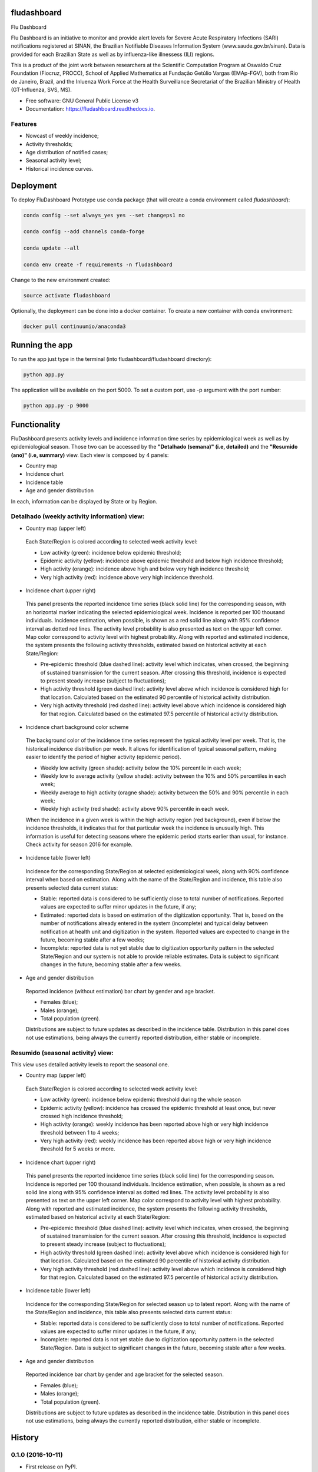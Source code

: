============
fludashboard
============

.. image:: https://img.shields.io/pypi/v/fludashboard.svg
        :target: https://pypi.python.org/pypi/fludashboard

.. image:: https://img.shields.io/travis/FluVigilanciaBR/fludashboard.svg
        :target: https://travis-ci.org/FluVigilanciaBR/fludashboard

.. image:: https://readthedocs.org/projects/fludashboard/badge/?version=latest
        :target: https://fludashboard.readthedocs.io/en/latest/?badge=latest
        :alt: Documentation Status

.. image:: https://pyup.io/repos/github/FluVigilanciaBR/fludashboard/shield.svg
     :target: https://pyup.io/repos/github/FluVigilanciaBR/fludashboard/
     :alt: Updates


Flu Dashboard

Flu Dashboard is an initiative to monitor and provide alert levels for Severe Acute Respiratory Infections (SARI)
notifications registered at SINAN, the Brazilian Notifiable Diseases Information System (www.saude.gov.br/sinan).
Data is provided for each Brazilian State as well as by influenza-like illnessess (ILI) regions.

This is a product of the joint work between researchers at the Scientific Computation Program at Oswaldo Cruz
Foundation (Fiocruz, PROCC), School of Applied Mathematics at Fundação Getúlio Vargas (EMAp-FGV), both from Rio de
Janeiro, Brazil, and the Inluenza Work Force at the Health Surveillance Secretariat of the Brazilian Ministry of
Health (GT-Influenza, SVS, MS).

* Free software: GNU General Public License v3
* Documentation: https://fludashboard.readthedocs.io.


Features
--------

* Nowcast of weekly incidence;
* Activity thresholds;
* Age distribution of notified cases;
* Seasonal activity level;
* Historical incidence curves.


==========
Deployment
==========

To deploy FluDashboard Prototype use conda package (that will create a conda environment called *fludashboard*):

.. code:: shell

    conda config --set always_yes yes --set changeps1 no

    conda config --add channels conda-forge 

    conda update --all

    conda env create -f requirements -n fludashboard


Change to the new environment created:

.. code:: shell

    source activate fludashboard


Optionally, the deployment can be done into a docker container. To create a new container with conda environment:

.. code:: shell

    docker pull continuumio/anaconda3

===============
Running the app
===============

To run the app just type in the terminal (into fludashboard/fludashboard directory):

.. code:: shell

    python app.py


The application will be available on the port 5000. To set a custom port, use -p argument with the port number:

.. code:: shell

    python app.py -p 9000

=============
Functionality
=============

FluDashboard presents activity levels and incidence information time series by epidemiological week as well as by
epidemiological season.
Those two can be accessed by the **"Detalhado (semana)" (i.e, detailed)** and the **"Resumido (ano)" (i.e, summary)** view. Each view is composed by 4 panels:

- Country map
- Incidence chart
- Incidence table
- Age and gender distribution

In each, information can be displayed by State or by Region.

Detalhado (weekly activity information) view:
---------------------------------------------

- Country map (upper left)

 Each State/Region is colored according to selected week activity level:

 - Low activity (green): incidence below epidemic threshold;
 - Epidemic activity (yellow): incidence above epidemic threshold and below high incidence threshold;
 - High activity (orange): incidence above high and below very high incidence threshold;
 - Very high activity (red): incidence above very high incidence threshold.

- Incidence chart (upper right)

 This panel presents the reported incidence time series (black solid line) for the corresponding season, with an horizontal marker indicating the selected epidemiological week. Incidence is reported per 100 thousand individuals. Incidence estimation, when possible, is shown as a red solid line along with 95% confidence interval as dotted red lines. The activity level probability is also presented as text on the upper left corner. Map color correspond to activity level with highest probability. Along with reported and estimated incidence, the system presents the following activity thresholds, estimated based on historical activity at each State/Region:

 - Pre-epidemic threshold (blue dashed line): activity level which indicates, when crossed, the beginning of sustained  transmission for the current season. After crossing this threshold, incidence is expected to present steady  increase (subject to fluctuations);
 - High activity threshold (green dashed line): activity level above which incidence is considered high for that location. Calculated based on the estimated 90 percentile of historical activity distribution.
 - Very high activity threshold (red dashed line): activity level above which incidence is considered high for that region. Calculated based on the estimated 97.5 percentile of historical activity distribution.

- Incidence chart background color scheme

 The background color of the incidence time series represent the typical activity level per week. That is, the historical incidence distribution per week. It allows for identification of typical seasonal pattern, making easier to identify the period of higher activity (epidemic period).

 - Weekly low activity (green shade): activity below the 10% percentile in each week;
 - Weekly low to average activity (yellow shade): activity between the 10% and 50% percentiles in each week;
 - Weekly average to high activity (oragne shade): activity between the 50% and 90% percentile in each week;
 - Weekly high activity (red shade): activity above 90% percentile in each week.

 When the incidence in a given week is within the high activity region (red background), even if below the incidence thresholds, it indicates that for that particular week the incidence is unusually high. This information is useful for detecting seasons where the epidemic period starts earlier than usual, for instance. Check activity for season 2016 for example.

- Incidence table (lower left)

 Incidence for the corresponding State/Region at selected epidemiological week, along with 90% confidence interval when based on estimation. Along with the name of the State/Region and incidence, this table also presents selected data current status:

 - Stable: reported data is considered to be sufficiently close to total number of notifications. Reported values are expected to suffer minor updates in the future, if any;
 - Estimated: reported data is based on estimation of the digitization opportunity. That is, based on the number of notifications already entered in the system (incomplete) and typical delay between notification at health unit and digitization in the system. Reported values are expected to change in the future, becoming stable after a few weeks;
 - Incomplete: reported data is not yet stable due to digitization opportunity pattern in the selected State/Region and our system is not able to provide reliable estimates. Data is subject to significant changes in the future, becoming stable after a few weeks.

- Age and gender distribution

 Reported incidence (without estimation) bar chart by gender and age bracket.

 - Females (blue);
 - Males (orange);
 - Total population (green).

 Distributions are subject to future updates as described in the incidence table. Distribution in this panel does not use estimations, being always the currently reported distribution, either stable or incomplete.

Resumido (seasonal activity) view:
----------------------------------

This view uses detailed activity levels to report the seasonal one.

- Country map (upper left)

 Each State/Region is colored according to selected week activity level:

 - Low activity (green): incidence below epidemic threshold during the whole season
 - Epidemic activity (yellow): incidence has crossed the epidemic threshold at least once, but never crossed high incidence threshold;
 - High activity (orange): weekly incidence has been reported above high or very high incidence threshold between 1 to 4 weeks;
 - Very high activity (red): weekly incidence has been reported above high or very high incidence threshold for 5 weeks or more.

- Incidence chart (upper right)

 This panel presents the reported incidence time series (black solid line) for the corresponding season. Incidence is reported per 100 thousand individuals. Incidence estimation, when possible, is shown as a red solid line along with 95% confidence interval as dotted red lines. The activity level probability is also presented as text on the upper left corner. Map color correspond to activity level with highest probability. Along with reported and estimated incidence, the system presents the following activity thresholds, estimated based on historical activity at each State/Region:

 - Pre-epidemic threshold (blue dashed line): activity level which indicates, when crossed, the beginning of sustained transmission for the current season. After crossing this threshold, incidence is expected to present steady increase (subject to fluctuations);
 - High activity threshold (green dashed line): activity level above which incidence is considered high for that location. Calculated based on the estimated 90 percentile of historical activity distribution.
 - Very high activity threshold (red dashed line): activity level above which incidence is considered high for that region. Calculated based on the estimated 97.5 percentile of historical activity distribution.

- Incidence table (lower left)

 Incidence for the corresponding State/Region for selected season up to latest report. Along with the name of the State/Region and incidence, this table also presents selected data current status:

 - Stable: reported data is considered to be sufficiently close to total number of notifications. Reported values are expected to suffer minor updates in the future, if any;
 - Incomplete: reported data is not yet stable due to digitization opportunity pattern in the selected State/Region. Data is subject to significant changes in the future, becoming stable after a few weeks.

- Age and gender distribution

 Reported incidence bar chart by gender and age bracket for the selected season.

 - Females (blue);
 - Males (orange);
 - Total population (green).

 Distributions are subject to future updates as described in the incidence table. Distribution in this panel does not use estimations, being always the currently reported distribution, either stable or incomplete.


=======
History
=======

0.1.0 (2016-10-11)
------------------

* First release on PyPI.


